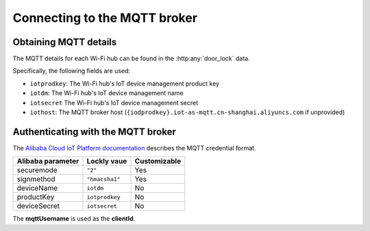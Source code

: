 Connecting to the MQTT broker
=============================

Obtaining MQTT details
----------------------

The MQTT details for each Wi-Fi hub can be found in the :http:any:`door_lock` data.

Specifically, the following fields are used:

- ``iotprodkey``: The Wi-Fi hub's IoT device management product key
- ``iotdm``: The Wi-Fi hub's IoT device management name
- ``iotsecret`` The Wi-Fi hub's IoT device management secret
- ``iothost``: The MQTT broker host (``{iodprodkey}.iot-as-mqtt.cn-shanghai.aliyuncs.com`` if unprovided)

Authenticating with the MQTT broker
-----------------------------------

The `Alibaba Cloud IoT Platform documentation <https://www.alibabacloud.com/help/en/iot-platform/latest/establish-mqtt-connections-over-tcp>`_ describes the MQTT credential format.

================= ============== ===============
Alibaba parameter Lockly vaue    Customizable
================= ============== ===============
securemode        ``"2"``        Yes
signmethod        ``"hmacsha1"`` Yes
deviceName        ``iotdm``      No
productKey        ``iotprodkey`` No
deviceSecret      ``iotsecret``  No
================= ============== ===============

The **mqttUsername** is used as the **clientId**.
